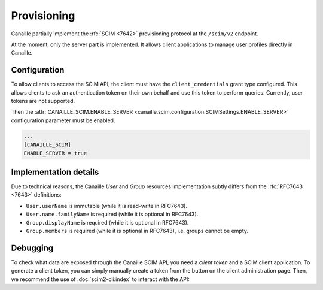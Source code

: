 Provisioning
############

Canaille partially implement the :rfc:`SCIM <7642>` provisioning protocol at the ``/scim/v2`` endpoint.

At the moment, only the server part is implemented.
It allows client applications to manage user profiles directly in Canaille.

.. todo::

   Some SCIM :ref:`features and endpoints <scim_unimplemented>` are not implemented.
   In addition to these, Canaille will implement in the future:

   - Access control for clients on the SCIM API endpoint, to finely manage permissions depending on clients.
   - Client-side implementation, to broadcast user and groups modifications among all the clients.

Configuration
=============

To allow clients to access the SCIM API, the client must have the ``client_credentials`` grant type configured.
This allows clients to ask an authentication token on their own behalf and use this token to perform queries.
Currently, user tokens are not supported.

Then the :attr:`CANAILLE_SCIM.ENABLE_SERVER <canaille.scim.configuration.SCIMSettings.ENABLE_SERVER>` configuration parameter must be enabled.

.. code-block:: toml

   ...
   [CANAILLE_SCIM]
   ENABLE_SERVER = true

Implementation details
======================

Due to technical reasons, the Canaille *User* and *Group* resources implementation subtly differs from the :rfc:`RFC7643 <7643>` definitions:

- ``User.userName`` is immutable (while it is read-write in RFC7643).
- ``User.name.familyName`` is required (while it is optional in RFC7643).
- ``Group.displayName`` is required (while it is optional in RFC7643).
- ``Group.members`` is required (while it is optional in RFC7643), i.e. groups cannot be empty.

Debugging
=========

To check what data are exposed through the Canaille SCIM API, you need a *client token* and a SCIM client application.
To generate a client token, you can simply manually create a token from the button on the client administration page.
Then, we recommend the use of :doc:`scim2-cli:index` to interact with the API:

.. code-block:: console
   :caption: scim2-cli usage example

    $ pip install scim2-cli
    $ export SCIM_CLI_URL="https://canaille.example/scim/v2"
    $ export SCIM_CLI_HEADERS="Authorization: Bearer <MY_CLIENT_TOKEN>"
    $ scim query user bjensen
    {
        "schemas": [
            "urn:ietf:params:scim:schemas:core:2.0:User",
            "urn:ietf:params:scim:schemas:extension:enterprise:2.0:User"
        ],
        "id": "bjensen",
        "meta": {
            "resourceType": "User",
            "created": "2024-12-05T16:08:51.896646Z",
            "lastModified": "2024-12-05T16:08:51.896646Z",
            "location": "http://scim.example/v2/Users/bjensen",
            "version": "W/\"637b1ce03c010cd55fe45b6f7be2247b5159b135\""
        },
        "userName": "bjensen@example.com"
    }
